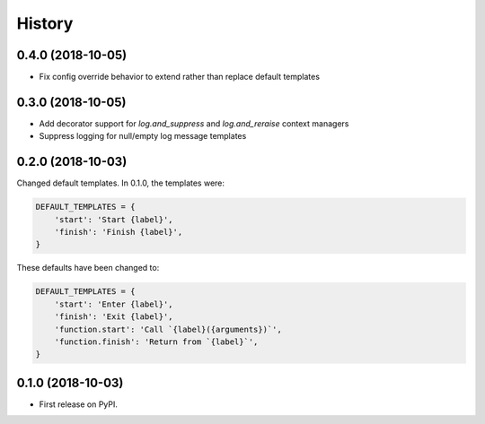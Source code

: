=======
History
=======

0.4.0 (2018-10-05)
------------------

- Fix config override behavior to extend rather than replace default templates

0.3.0 (2018-10-05)
------------------

- Add decorator support for `log.and_suppress` and `log.and_reraise` context
  managers
- Suppress logging for null/empty log message templates


0.2.0 (2018-10-03)
------------------

Changed default templates. In 0.1.0, the templates were:

.. code:: python

    DEFAULT_TEMPLATES = {
        'start': 'Start {label}',
        'finish': 'Finish {label}',
    }


These defaults have been changed to:

.. code:: python

    DEFAULT_TEMPLATES = {
        'start': 'Enter {label}',
        'finish': 'Exit {label}',
        'function.start': 'Call `{label}({arguments})`',
        'function.finish': 'Return from `{label}`',
    }

0.1.0 (2018-10-03)
------------------

* First release on PyPI.
